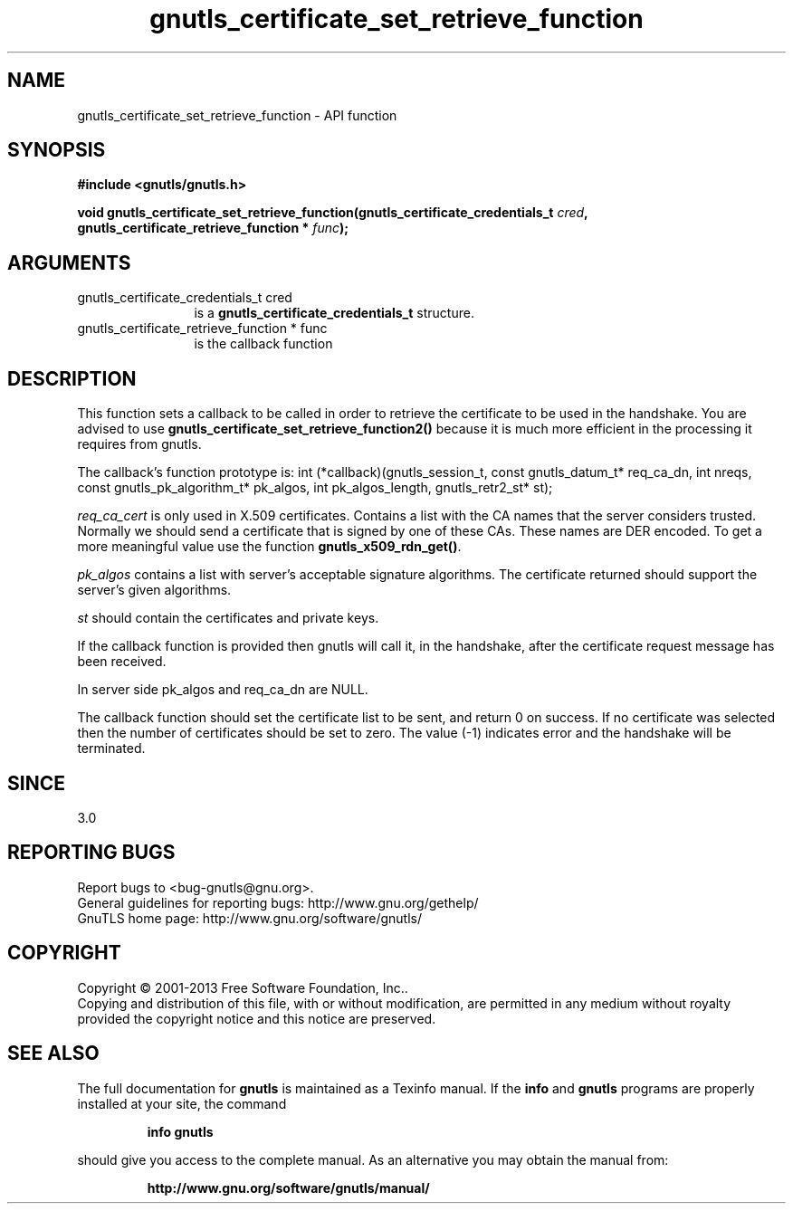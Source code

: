 .\" DO NOT MODIFY THIS FILE!  It was generated by gdoc.
.TH "gnutls_certificate_set_retrieve_function" 3 "3.2.5" "gnutls" "gnutls"
.SH NAME
gnutls_certificate_set_retrieve_function \- API function
.SH SYNOPSIS
.B #include <gnutls/gnutls.h>
.sp
.BI "void gnutls_certificate_set_retrieve_function(gnutls_certificate_credentials_t " cred ", gnutls_certificate_retrieve_function * " func ");"
.SH ARGUMENTS
.IP "gnutls_certificate_credentials_t cred" 12
is a \fBgnutls_certificate_credentials_t\fP structure.
.IP "gnutls_certificate_retrieve_function * func" 12
is the callback function
.SH "DESCRIPTION"
This function sets a callback to be called in order to retrieve the
certificate to be used in the handshake. You are advised
to use \fBgnutls_certificate_set_retrieve_function2()\fP because it
is much more efficient in the processing it requires from gnutls.

The callback's function prototype is:
int (*callback)(gnutls_session_t, const gnutls_datum_t* req_ca_dn, int nreqs,
const gnutls_pk_algorithm_t* pk_algos, int pk_algos_length, gnutls_retr2_st* st);

 \fIreq_ca_cert\fP is only used in X.509 certificates.
Contains a list with the CA names that the server considers trusted.
Normally we should send a certificate that is signed
by one of these CAs. These names are DER encoded. To get a more
meaningful value use the function \fBgnutls_x509_rdn_get()\fP.

 \fIpk_algos\fP contains a list with server's acceptable signature algorithms.
The certificate returned should support the server's given algorithms.

 \fIst\fP should contain the certificates and private keys.

If the callback function is provided then gnutls will call it, in the
handshake, after the certificate request message has been received.

In server side pk_algos and req_ca_dn are NULL.

The callback function should set the certificate list to be sent,
and return 0 on success. If no certificate was selected then the
number of certificates should be set to zero. The value (\-1)
indicates error and the handshake will be terminated.
.SH "SINCE"
3.0
.SH "REPORTING BUGS"
Report bugs to <bug-gnutls@gnu.org>.
.br
General guidelines for reporting bugs: http://www.gnu.org/gethelp/
.br
GnuTLS home page: http://www.gnu.org/software/gnutls/

.SH COPYRIGHT
Copyright \(co 2001-2013 Free Software Foundation, Inc..
.br
Copying and distribution of this file, with or without modification,
are permitted in any medium without royalty provided the copyright
notice and this notice are preserved.
.SH "SEE ALSO"
The full documentation for
.B gnutls
is maintained as a Texinfo manual.  If the
.B info
and
.B gnutls
programs are properly installed at your site, the command
.IP
.B info gnutls
.PP
should give you access to the complete manual.
As an alternative you may obtain the manual from:
.IP
.B http://www.gnu.org/software/gnutls/manual/
.PP
